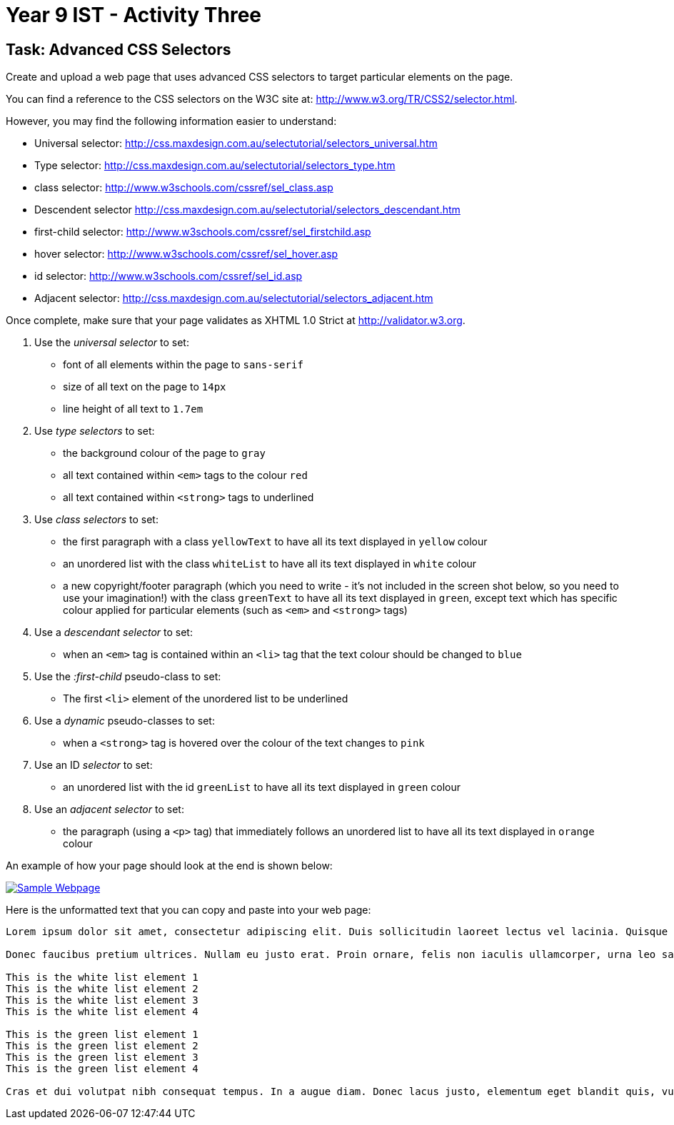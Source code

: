 :page-layout: standard
:page-title: Year 9 IST - Activity Three
:icons: font

= Year 9 IST - Activity Three =

== Task: Advanced CSS Selectors ==

Create and upload a web page that uses advanced CSS selectors to target particular elements on the page.

You can find a reference to the CSS selectors on the W3C site at: http://www.w3.org/TR/CSS2/selector.html.

However, you may find the following information easier to understand:

* Universal selector: http://css.maxdesign.com.au/selectutorial/selectors_universal.htm
* Type selector: http://css.maxdesign.com.au/selectutorial/selectors_type.htm
* class selector: http://www.w3schools.com/cssref/sel_class.asp
* Descendent selector http://css.maxdesign.com.au/selectutorial/selectors_descendant.htm
* first-child selector: http://www.w3schools.com/cssref/sel_firstchild.asp
* hover selector: http://www.w3schools.com/cssref/sel_hover.asp
* id selector: http://www.w3schools.com/cssref/sel_id.asp
* Adjacent selector: http://css.maxdesign.com.au/selectutorial/selectors_adjacent.htm

Once complete, make sure that your page validates as XHTML 1.0 Strict at http://validator.w3.org.

1. Use the _universal selector_ to set:
** font of all elements within the page to `sans-serif`
** size of all text on the page to `14px`
** line height of all text to `1.7em`

2. Use _type selectors_ to set:
** the background colour of the page to `gray`
** all text contained within `<em>` tags to the colour `red`
** all text contained within `<strong>` tags to underlined

3. Use _class selectors_ to set:
** the first paragraph with a class `yellowText` to have all its text displayed in `yellow` colour
** an unordered list with the class `whiteList` to have all its text displayed in `white` colour
** a new copyright/footer paragraph (which you need to write - it's not included in the screen shot below, so you need to use your imagination!) with the class `greenText` to have all its text displayed in `green`, except text which has specific colour applied for particular elements (such as `<em>` and `<strong>` tags)

4. Use a _descendant selector_ to set:
** when an `<em>` tag is contained within an `<li>` tag that the text colour should be changed to `blue`

5. Use the _:first-child_ pseudo-class to set:
** The first `<li>` element of the unordered list to be underlined

6. Use a _dynamic_ pseudo-classes to set:
** when a `<strong>` tag is hovered over the colour of the text changes to `pink`

7. Use an ID _selector_ to set:
** an unordered list with the id `greenList` to have all its text displayed in `green` colour

8. Use an _adjacent selector_ to set:
** the paragraph (using a `<p>` tag) that immediately follows an unordered list to have all its text displayed in `orange` colour

An example of how your page should look at the end is shown below:

image::activity4.png[Sample Webpage, link="activity4.png"]

Here is the unformatted text that you can copy and paste into your web page:

....
Lorem ipsum dolor sit amet, consectetur adipiscing elit. Duis sollicitudin laoreet lectus vel lacinia. Quisque ultrices fermentum enim, nec dictum risus ultrices a. Nulla facilisi. Aenean in mauris justo. Aenean vitae ipsum urna, quis suscipit lorem. Aliquam et tristique risus. Curabitur id eros ante. Morbi pulvinar gravida mi, et fermentum nisl tristique eleifend. Phasellus porta tellus ac orci dapibus a commodo sem mollis. Mauris malesuada aliquam augue, pretium tempor turpis congue semper.

Donec faucibus pretium ultrices. Nullam eu justo erat. Proin ornare, felis non iaculis ullamcorper, urna leo sagittis dui, id lacinia risus lectus a nulla. Morbi non ligula augue. Vivamus at scelerisque tortor. Nam tristique nisi nec quam accumsan et pellentesque diam dignissim. Nullam aliquam porta orci, sollicitudin pharetra arcu adipiscing nec. Phasellus venenatis tincidunt urna, in iaculis dolor pulvinar eu. Integer accumsan dolor nec mi porttitor tincidunt dapibus libero varius. Cras eu ligula dui, eget ornare nunc. Nunc tincidunt est vitae sem euismod venenatis. Morbi pretium sagittis risus eget faucibus. Aenean semper, orci et sodales dictum, purus mauris gravida lacus, et dictum mauris ante eget mi. Aenean sapien mauris, viverra vel euismod id, suscipit nec dolor.

This is the white list element 1
This is the white list element 2
This is the white list element 3
This is the white list element 4

This is the green list element 1
This is the green list element 2
This is the green list element 3
This is the green list element 4

Cras et dui volutpat nibh consequat tempus. In a augue diam. Donec lacus justo, elementum eget blandit quis, vulputate sed ipsum. Duis at nisl eget ante cursus feugiat at sed sem. Fusce non leo vel libero ultricies imperdiet. Vivamus hendrerit lectus at odio semper at consequat quam convallis. Class aptent taciti sociosqu ad litora torquent per conubia nostra, per inceptos himenaeos. Mauris odio lorem, luctus in fermentum sit amet, tincidunt vitae diam. Donec mauris urna, auctor vitae eleifend et, auctor vitae tortor. Fusce interdum libero non odio malesuada dignissim ut nec metus. Donec enim lectus, iaculis sagittis tempus ornare, luctus eget felis. Quisque urna sapien, pulvinar non facilisis vitae, dictum ac ante. Maecenas in lacus felis. Mauris cursus fringilla enim.
....
